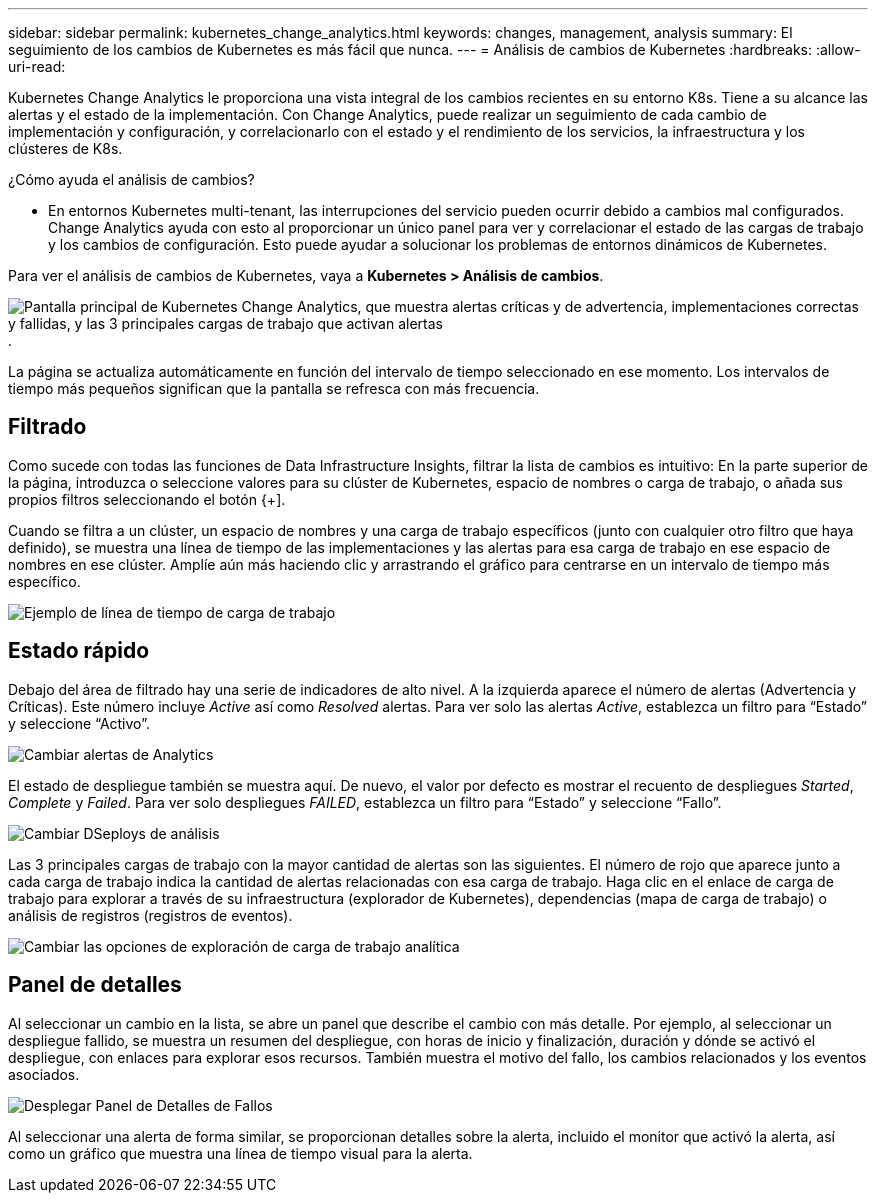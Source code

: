 ---
sidebar: sidebar 
permalink: kubernetes_change_analytics.html 
keywords: changes, management, analysis 
summary: El seguimiento de los cambios de Kubernetes es más fácil que nunca. 
---
= Análisis de cambios de Kubernetes
:hardbreaks:
:allow-uri-read: 


[role="lead"]
Kubernetes Change Analytics le proporciona una vista integral de los cambios recientes en su entorno K8s. Tiene a su alcance las alertas y el estado de la implementación. Con Change Analytics, puede realizar un seguimiento de cada cambio de implementación y configuración, y correlacionarlo con el estado y el rendimiento de los servicios, la infraestructura y los clústeres de K8s.

¿Cómo ayuda el análisis de cambios?

* En entornos Kubernetes multi-tenant, las interrupciones del servicio pueden ocurrir debido a cambios mal configurados. Change Analytics ayuda con esto al proporcionar un único panel para ver y correlacionar el estado de las cargas de trabajo y los cambios de configuración. Esto puede ayudar a solucionar los problemas de entornos dinámicos de Kubernetes.


Para ver el análisis de cambios de Kubernetes, vaya a *Kubernetes > Análisis de cambios*.

image:ChangeAnalytitcs_Main_Screen.png["Pantalla principal de Kubernetes Change Analytics, que muestra alertas críticas y de advertencia, implementaciones correctas y fallidas, y las 3 principales cargas de trabajo que activan alertas"].

La página se actualiza automáticamente en función del intervalo de tiempo seleccionado en ese momento. Los intervalos de tiempo más pequeños significan que la pantalla se refresca con más frecuencia.



== Filtrado

Como sucede con todas las funciones de Data Infrastructure Insights, filtrar la lista de cambios es intuitivo: En la parte superior de la página, introduzca o seleccione valores para su clúster de Kubernetes, espacio de nombres o carga de trabajo, o añada sus propios filtros seleccionando el botón {+].

Cuando se filtra a un clúster, un espacio de nombres y una carga de trabajo específicos (junto con cualquier otro filtro que haya definido), se muestra una línea de tiempo de las implementaciones y las alertas para esa carga de trabajo en ese espacio de nombres en ese clúster. Amplíe aún más haciendo clic y arrastrando el gráfico para centrarse en un intervalo de tiempo más específico.

image:ChangeAnalytitcs_Filtered_Timeline.png["Ejemplo de línea de tiempo de carga de trabajo"]



== Estado rápido

Debajo del área de filtrado hay una serie de indicadores de alto nivel. A la izquierda aparece el número de alertas (Advertencia y Críticas). Este número incluye _Active_ así como _Resolved_ alertas. Para ver solo las alertas _Active_, establezca un filtro para “Estado” y seleccione “Activo”.

image:ChangeAnalytitcs_Alerts.png["Cambiar alertas de Analytics"]

El estado de despliegue también se muestra aquí. De nuevo, el valor por defecto es mostrar el recuento de despliegues _Started_, _Complete_ y _Failed_. Para ver solo despliegues _FAILED_, establezca un filtro para “Estado” y seleccione “Fallo”.

image:ChangeAnalytitcs_Deploys.png["Cambiar DSeploys de análisis"]

Las 3 principales cargas de trabajo con la mayor cantidad de alertas son las siguientes. El número de rojo que aparece junto a cada carga de trabajo indica la cantidad de alertas relacionadas con esa carga de trabajo. Haga clic en el enlace de carga de trabajo para explorar a través de su infraestructura (explorador de Kubernetes), dependencias (mapa de carga de trabajo) o análisis de registros (registros de eventos).

image:ChangeAnalytitcs_ExploreWorkloadAlerts.png["Cambiar las opciones de exploración de carga de trabajo analítica"]



== Panel de detalles

Al seleccionar un cambio en la lista, se abre un panel que describe el cambio con más detalle. Por ejemplo, al seleccionar un despliegue fallido, se muestra un resumen del despliegue, con horas de inicio y finalización, duración y dónde se activó el despliegue, con enlaces para explorar esos recursos. También muestra el motivo del fallo, los cambios relacionados y los eventos asociados.

image:ChangeAnalytitcs_DeployDetailPanel.png["Desplegar Panel de Detalles de Fallos"]

Al seleccionar una alerta de forma similar, se proporcionan detalles sobre la alerta, incluido el monitor que activó la alerta, así como un gráfico que muestra una línea de tiempo visual para la alerta.
